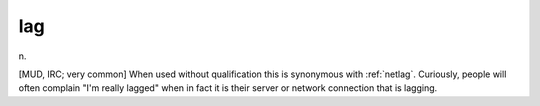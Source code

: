 .. _lag:

============================================================
lag
============================================================

n\.

[MUD, IRC; very common] When used without qualification this is synonymous with :ref:`netlag`\.
Curiously, people will often complain "I'm really lagged" when in fact it is their server or network connection that is lagging.

